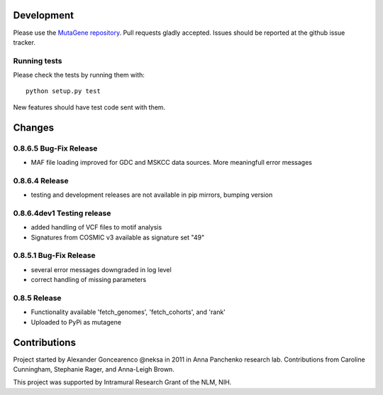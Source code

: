Development
===========

Please use the `MutaGene repository <https://github.com/neksa/mutagene/>`_.
Pull requests gladly accepted.
Issues should be reported at the github issue tracker.

Running tests
-------------

Please check the tests by running them with::

    python setup.py test

New features should have test code sent with them.

Changes
=======

0.8.6.5 Bug-Fix Release
-----------------------
* MAF file loading improved for GDC and MSKCC data sources. More meaningfull error messages

0.8.6.4 Release
-----------------------
* testing and development releases are not available in pip mirrors, bumping version

0.8.6.4dev1 Testing release
-----------------------

* added handling of VCF files to motif analysis
* Signatures from COSMIC v3 available as signature set "49"


0.8.5.1 Bug-Fix Release
-----------------------

* several error messages downgraded in log level
* correct handling of missing parameters

0.8.5 Release
-------------

* Functionality available 'fetch_genomes', 'fetch_cohorts', and 'rank'
* Uploaded to PyPi as mutagene


Contributions
=============

Project started by Alexander Goncearenco @neksa in 2011 in Anna Panchenko research lab.
Contributions from Caroline Cunningham, Stephanie Rager, and Anna-Leigh Brown.

This project was supported by Intramural Research Grant of the NLM, NIH.
